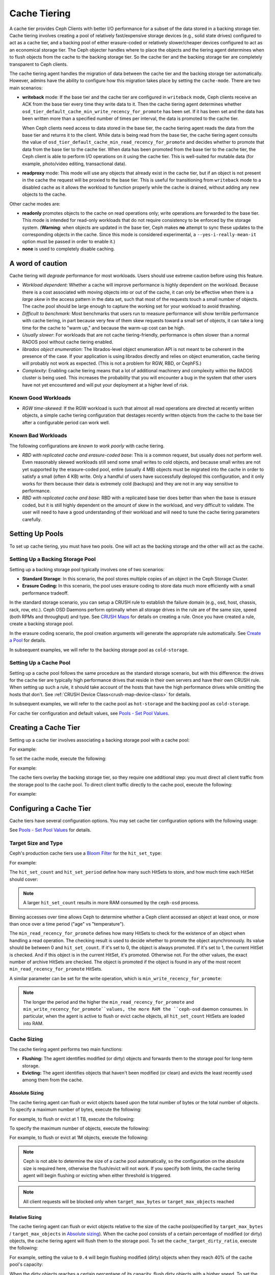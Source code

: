 ===============
 Cache Tiering
===============

A cache tier provides Ceph Clients with better I/O performance for a subset of
the data stored in a backing storage tier. Cache tiering involves creating a
pool of relatively fast/expensive storage devices (e.g., solid state drives)
configured to act as a cache tier, and a backing pool of either erasure-coded
or relatively slower/cheaper devices configured to act as an economical storage
tier. The Ceph objecter handles where to place the objects and the tiering
agent determines when to flush objects from the cache to the backing storage
tier. So the cache tier and the backing storage tier are completely transparent 
to Ceph clients.


.. ditaa::
           +-------------+
           | Ceph Client |
           +------+------+
                  ^
     Tiering is   |  
    Transparent   |              Faster I/O
        to Ceph   |           +---------------+
     Client Ops   |           |               |   
                  |    +----->+   Cache Tier  |
                  |    |      |               |
                  |    |      +-----+---+-----+
                  |    |            |   ^ 
                  v    v            |   |   Active Data in Cache Tier
           +------+----+--+         |   |
           |   Objecter   |         |   |
           +-----------+--+         |   |
                       ^            |   |   Inactive Data in Storage Tier
                       |            v   |
                       |      +-----+---+-----+
                       |      |               |
                       +----->|  Storage Tier |
                              |               |
                              +---------------+
                                 Slower I/O


The cache tiering agent handles the migration of data between the cache tier 
and the backing storage tier automatically. However, admins have the ability to
configure how this migration takes place by setting the ``cache-mode``. There are
two main scenarios:

- **writeback** mode: If the base tier and the cache tier are configured in
  ``writeback`` mode, Ceph clients receive an ACK from the base tier every time
  they write data to it. Then the cache tiering agent determines whether
  ``osd_tier_default_cache_min_write_recency_for_promote`` has been set. If it
  has been set and the data has been written more than a specified number of
  times per interval, the data is promoted to the cache tier.

  When Ceph clients need access to data stored in the base tier, the cache
  tiering agent reads the data from the base tier and returns it to the client.
  While data is being read from the base tier, the cache tiering agent consults
  the value of ``osd_tier_default_cache_min_read_recency_for_promote`` and
  decides whether to promote that data from the base tier to the cache tier.
  When data has been promoted from the base tier to the cache tier, the Ceph
  client is able to perform I/O operations on it using the cache tier. This is
  well-suited for mutable data (for example, photo/video editing, transactional
  data).

- **readproxy** mode: This mode will use any objects that already
  exist in the cache tier, but if an object is not present in the
  cache the request will be proxied to the base tier.  This is useful
  for transitioning from ``writeback`` mode to a disabled cache as it
  allows the workload to function properly while the cache is drained,
  without adding any new objects to the cache.

Other cache modes are:

- **readonly** promotes objects to the cache on read operations only; write
  operations are forwarded to the base tier. This mode is intended for
  read-only workloads that do not require consistency to be enforced by the
  storage system. (**Warning**: when objects are updated in the base tier,
  Ceph makes **no** attempt to sync these updates to the corresponding objects
  in the cache. Since this mode is considered experimental, a
  ``--yes-i-really-mean-it`` option must be passed in order to enable it.)

- **none** is used to completely disable caching.


A word of caution
=================

Cache tiering will *degrade* performance for most workloads.  Users should use
extreme caution before using this feature.

* *Workload dependent*: Whether a cache will improve performance is
  highly dependent on the workload.  Because there is a cost
  associated with moving objects into or out of the cache, it can only
  be effective when there is a *large skew* in the access pattern in
  the data set, such that most of the requests touch a small number of
  objects.  The cache pool should be large enough to capture the
  working set for your workload to avoid thrashing.

* *Difficult to benchmark*: Most benchmarks that users run to measure
  performance will show terrible performance with cache tiering, in
  part because very few of them skew requests toward a small set of
  objects, it can take a long time for the cache to "warm up," and
  because the warm-up cost can be high.

* *Usually slower*: For workloads that are not cache tiering-friendly,
  performance is often slower than a normal RADOS pool without cache
  tiering enabled.

* *librados object enumeration*: The librados-level object enumeration
  API is not meant to be coherent in the presence of the case.  If
  your application is using librados directly and relies on object
  enumeration, cache tiering will probably not work as expected.
  (This is not a problem for RGW, RBD, or CephFS.)

* *Complexity*: Enabling cache tiering means that a lot of additional
  machinery and complexity within the RADOS cluster is being used.
  This increases the probability that you will encounter a bug in the system
  that other users have not yet encountered and will put your deployment at a
  higher level of risk.

Known Good Workloads
--------------------

* *RGW time-skewed*: If the RGW workload is such that almost all read
  operations are directed at recently written objects, a simple cache
  tiering configuration that destages recently written objects from
  the cache to the base tier after a configurable period can work
  well.

Known Bad Workloads
-------------------

The following configurations are *known to work poorly* with cache
tiering.

* *RBD with replicated cache and erasure-coded base*: This is a common
  request, but usually does not perform well.  Even reasonably skewed
  workloads still send some small writes to cold objects, and because
  small writes are not yet supported by the erasure-coded pool, entire
  (usually 4 MB) objects must be migrated into the cache in order to
  satisfy a small (often 4 KB) write.  Only a handful of users have
  successfully deployed this configuration, and it only works for them
  because their data is extremely cold (backups) and they are not in
  any way sensitive to performance.

* *RBD with replicated cache and base*: RBD with a replicated base
  tier does better than when the base is erasure coded, but it is
  still highly dependent on the amount of skew in the workload, and
  very difficult to validate.  The user will need to have a good
  understanding of their workload and will need to tune the cache
  tiering parameters carefully.


Setting Up Pools
================

To set up cache tiering, you must have two pools. One will act as the 
backing storage and the other will act as the cache.


Setting Up a Backing Storage Pool
---------------------------------

Setting up a backing storage pool typically involves one of two scenarios: 

- **Standard Storage**: In this scenario, the pool stores multiple copies
  of an object in the Ceph Storage Cluster.

- **Erasure Coding:** In this scenario, the pool uses erasure coding to 
  store data much more efficiently with a small performance tradeoff.

In the standard storage scenario, you can setup a CRUSH rule to establish 
the failure domain (e.g., osd, host, chassis, rack, row, etc.). Ceph OSD 
Daemons perform optimally when all storage drives in the rule are of the 
same size, speed (both RPMs and throughput) and type. See `CRUSH Maps`_ 
for details on creating a rule. Once you have created a rule, create 
a backing storage pool. 

In the erasure coding scenario, the pool creation arguments will generate the
appropriate rule automatically. See `Create a Pool`_ for details.

In subsequent examples, we will refer to the backing storage pool 
as ``cold-storage``.


Setting Up a Cache Pool
-----------------------

Setting up a cache pool follows the same procedure as the standard storage
scenario, but with this difference: the drives for the cache tier are typically
high performance drives that reside in their own servers and have their own
CRUSH rule.  When setting up such a rule, it should take account of the hosts
that have the high performance drives while omitting the hosts that don't. See
:ref:`CRUSH Device Class<crush-map-device-class>` for details.


In subsequent examples, we will refer to the cache pool as ``hot-storage`` and
the backing pool as ``cold-storage``.

For cache tier configuration and default values, see 
`Pools - Set Pool Values`_.


Creating a Cache Tier
=====================

Setting up a cache tier involves associating a backing storage pool with
a cache pool:

.. prompt:: bash $

   ceph osd tier add {storagepool} {cachepool}

For example:

.. prompt:: bash $

   ceph osd tier add cold-storage hot-storage

To set the cache mode, execute the following:

.. prompt:: bash $

   ceph osd tier cache-mode {cachepool} {cache-mode}

For example:

.. prompt:: bash $

   ceph osd tier cache-mode hot-storage writeback

The cache tiers overlay the backing storage tier, so they require one
additional step: you must direct all client traffic from the storage pool to 
the cache pool. To direct client traffic directly to the cache pool, execute 
the following:

.. prompt:: bash $

   ceph osd tier set-overlay {storagepool} {cachepool}

For example:

.. prompt:: bash $

   ceph osd tier set-overlay cold-storage hot-storage


Configuring a Cache Tier
========================

Cache tiers have several configuration options. You may set
cache tier configuration options with the following usage:

.. prompt:: bash $

   ceph osd pool set {cachepool} {key} {value}
   
See `Pools - Set Pool Values`_ for details.


Target Size and Type
--------------------

Ceph's production cache tiers use a `Bloom Filter`_ for the ``hit_set_type``:

.. prompt:: bash $

   ceph osd pool set {cachepool} hit_set_type bloom

For example:

.. prompt:: bash $

   ceph osd pool set hot-storage hit_set_type bloom

The ``hit_set_count`` and ``hit_set_period`` define how many such HitSets to
store, and how much time each HitSet should cover:

.. prompt:: bash $

   ceph osd pool set {cachepool} hit_set_count 12
   ceph osd pool set {cachepool} hit_set_period 14400
   ceph osd pool set {cachepool} target_max_bytes 1000000000000

.. note:: A larger ``hit_set_count`` results in more RAM consumed by
          the ``ceph-osd`` process.

Binning accesses over time allows Ceph to determine whether a Ceph client
accessed an object at least once, or more than once over a time period 
("age" vs "temperature").

The ``min_read_recency_for_promote`` defines how many HitSets to check for the
existence of an object when handling a read operation. The checking result is
used to decide whether to promote the object asynchronously. Its value should be
between 0 and ``hit_set_count``. If it's set to 0, the object is always promoted.
If it's set to 1, the current HitSet is checked. And if this object is in the
current HitSet, it's promoted. Otherwise not. For the other values, the exact
number of archive HitSets are checked. The object is promoted if the object is
found in any of the most recent ``min_read_recency_for_promote`` HitSets.

A similar parameter can be set for the write operation, which is
``min_write_recency_for_promote``:

.. prompt:: bash $

   ceph osd pool set {cachepool} min_read_recency_for_promote 2
   ceph osd pool set {cachepool} min_write_recency_for_promote 2

.. note:: The longer the period and the higher the
   ``min_read_recency_for_promote`` and
   ``min_write_recency_for_promote``values, the more RAM the ``ceph-osd``
   daemon consumes. In particular, when the agent is active to flush
   or evict cache objects, all ``hit_set_count`` HitSets are loaded
   into RAM.


Cache Sizing
------------

The cache tiering agent performs two main functions: 

- **Flushing:** The agent identifies modified (or dirty) objects and forwards
  them to the storage pool for long-term storage.
  
- **Evicting:** The agent identifies objects that haven't been modified 
  (or clean) and evicts the least recently used among them from the cache.


Absolute Sizing
~~~~~~~~~~~~~~~

The cache tiering agent can flush or evict objects based upon the total number
of bytes or the total number of objects. To specify a maximum number of bytes,
execute the following:

.. prompt:: bash $

   ceph osd pool set {cachepool} target_max_bytes {#bytes}

For example, to flush or evict at 1 TB, execute the following:

.. prompt:: bash $

   ceph osd pool set hot-storage target_max_bytes 1099511627776

To specify the maximum number of objects, execute the following:

.. prompt:: bash $

   ceph osd pool set {cachepool} target_max_objects {#objects}

For example, to flush or evict at 1M objects, execute the following:

.. prompt:: bash $

   ceph osd pool set hot-storage target_max_objects 1000000

.. note:: Ceph is not able to determine the size of a cache pool automatically, so
   the configuration on the absolute size is required here, otherwise the
   flush/evict will not work. If you specify both limits, the cache tiering
   agent will begin flushing or evicting when either threshold is triggered.

.. note:: All client requests will be blocked only when  ``target_max_bytes`` or
   ``target_max_objects`` reached

Relative Sizing
~~~~~~~~~~~~~~~

The cache tiering agent can flush or evict objects relative to the size of the
cache pool(specified by ``target_max_bytes`` / ``target_max_objects`` in
`Absolute sizing`_).  When the cache pool consists of a certain percentage of
modified (or dirty) objects, the cache tiering agent will flush them to the
storage pool. To set the ``cache_target_dirty_ratio``, execute the following:

.. prompt:: bash $

   ceph osd pool set {cachepool} cache_target_dirty_ratio {0.0..1.0}

For example, setting the value to ``0.4`` will begin flushing modified
(dirty) objects when they reach 40% of the cache pool's capacity:

.. prompt:: bash $

   ceph osd pool set hot-storage cache_target_dirty_ratio 0.4

When the dirty objects reaches a certain percentage of its capacity, flush dirty
objects with a higher speed. To set the ``cache_target_dirty_high_ratio``:

.. prompt:: bash $

   ceph osd pool set {cachepool} cache_target_dirty_high_ratio {0.0..1.0}

For example, setting the value to ``0.6`` will begin aggressively flush dirty
objects when they reach 60% of the cache pool's capacity. obviously, we'd
better set the value between dirty_ratio and full_ratio:

.. prompt:: bash $

   ceph osd pool set hot-storage cache_target_dirty_high_ratio 0.6

When the cache pool reaches a certain percentage of its capacity, the cache
tiering agent will evict objects to maintain free capacity. To set the 
``cache_target_full_ratio``, execute the following:

.. prompt:: bash $

   ceph osd pool set {cachepool} cache_target_full_ratio {0.0..1.0}

For example, setting the value to ``0.8`` will begin flushing unmodified
(clean) objects when they reach 80% of the cache pool's capacity:

.. prompt:: bash $

   ceph osd pool set hot-storage cache_target_full_ratio 0.8


Cache Age
---------

You can specify the minimum age of an object before the cache tiering agent 
flushes a recently modified (or dirty) object to the backing storage pool:

.. prompt:: bash $

   ceph osd pool set {cachepool} cache_min_flush_age {#seconds}

For example, to flush modified (or dirty) objects after 10 minutes, execute the
following:

.. prompt:: bash $

   ceph osd pool set hot-storage cache_min_flush_age 600

You can specify the minimum age of an object before it will be evicted from the
cache tier:

.. prompt:: bash $

   ceph osd pool {cache-tier} cache_min_evict_age {#seconds}

For example, to evict objects after 30 minutes, execute the following:

.. prompt:: bash $

   ceph osd pool set hot-storage cache_min_evict_age 1800


Removing a Cache Tier
=====================

Removing a cache tier differs depending on whether it is a writeback 
cache or a read-only cache.


Removing a Read-Only Cache
--------------------------

Since a read-only cache does not have modified data, you can disable
and remove it without losing any recent changes to objects in the cache. 

#. Change the cache-mode to ``none`` to disable it.:

   .. prompt:: bash 

      ceph osd tier cache-mode {cachepool} none

   For example:

   .. prompt:: bash $

      ceph osd tier cache-mode hot-storage none

#. Remove the cache pool from the backing pool.:

   .. prompt:: bash $

      ceph osd tier remove {storagepool} {cachepool}

   For example:

   .. prompt:: bash $

      ceph osd tier remove cold-storage hot-storage


Removing a Writeback Cache
--------------------------

Since a writeback cache may have modified data, you must take steps to ensure 
that you do not lose any recent changes to objects in the cache before you 
disable and remove it.


#. Change the cache mode to ``proxy`` so that new and modified objects will 
   flush to the backing storage pool.:

   .. prompt:: bash $

      ceph osd tier cache-mode {cachepool} proxy

   For example: 

   .. prompt:: bash $

      ceph osd tier cache-mode hot-storage proxy


#. Ensure that the cache pool has been flushed. This may take a few minutes:

   .. prompt:: bash $

      rados -p {cachepool} ls

   If the cache pool still has objects, you can flush them manually. 
   For example:

   .. prompt:: bash $

      rados -p {cachepool} cache-flush-evict-all


#. Remove the overlay so that clients will not direct traffic to the cache.:

   .. prompt:: bash $

      ceph osd tier remove-overlay {storagetier}

   For example:

   .. prompt:: bash $

      ceph osd tier remove-overlay cold-storage


#. Finally, remove the cache tier pool from the backing storage pool.:

   .. prompt:: bash $

      ceph osd tier remove {storagepool} {cachepool} 

   For example:

   .. prompt:: bash $

      ceph osd tier remove cold-storage hot-storage


.. _Create a Pool: ../pools#create-a-pool
.. _Pools - Set Pool Values: ../pools#set-pool-values
.. _Bloom Filter: https://en.wikipedia.org/wiki/Bloom_filter
.. _CRUSH Maps: ../crush-map
.. _Absolute Sizing: #absolute-sizing
